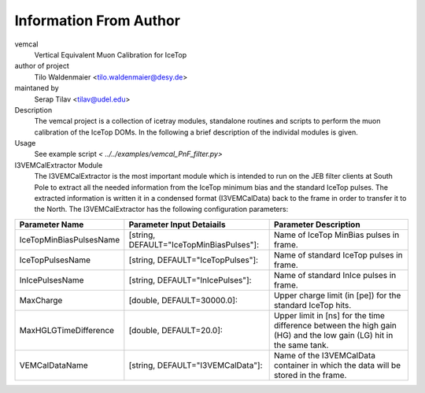 Information From Author
=======================

vemcal
        Vertical Equivalent Muon Calibration for IceTop
	
author of project
        Tilo Waldenmaier <tilo.waldenmaier@desy.de>
maintaned by 
        Serap Tilav <tilav@udel.edu>
Description
        The vemcal project is a collection of icetray modules, standalone routines and scripts to perform the muon calibration of the IceTop DOMs. In the following a brief description of the individal modules is given.

Usage
        See example script `< ../../examples/vemcal_PnF_filter.py>`

I3VEMCalExtractor Module 
        The I3VEMCalExtractor is the most important module which is intended to run on the JEB filter clients at South Pole to extract all the needed information from the IceTop minimum bias and the standard IceTop pulses. The extracted information is written it in a condensed format (I3VEMCalData) back to the frame in order to transfer it to the North. The I3VEMCalExtractor has the following configuration parameters:


+-----------------------------+----------------------------------------------+------------------------------------------------------------------------------------------------------------------+
|Parameter Name               |Parameter Input Detaiails                     |Parameter Description                                                                                             |
+=============================+==============================================+==================================================================================================================+
|IceTopMinBiasPulsesName      |[string, DEFAULT="IceTopMinBiasPulses"]:      |Name of IceTop MinBias pulses in frame.                                                                           |
+-----------------------------+----------------------------------------------+------------------------------------------------------------------------------------------------------------------+
|IceTopPulsesName             |[string, DEFAULT="IceTopPulses"]:             |Name of standard IceTop pulses in frame.                                                                          |
+-----------------------------+----------------------------------------------+------------------------------------------------------------------------------------------------------------------+
|InIcePulsesName              |[string, DEFAULT="InIcePulses"]:              |Name of standard InIce pulses in frame.                                                                           |
+-----------------------------+----------------------------------------------+------------------------------------------------------------------------------------------------------------------+
|MaxCharge                    |[double, DEFAULT=30000.0]:                    |Upper charge limit (in [pe]) for the standard IceTop hits.                                                        |
+-----------------------------+----------------------------------------------+------------------------------------------------------------------------------------------------------------------+
|MaxHGLGTimeDifference        |[double, DEFAULT=20.0]:                       |Upper limit in [ns] for the time difference between the high gain (HG) and the low gain (LG) hit in the same tank.| 
+-----------------------------+----------------------------------------------+------------------------------------------------------------------------------------------------------------------+
|VEMCalDataName               |[string, DEFAULT="I3VEMCalData"]:             |Name of the I3VEMCalData container in which the data will be stored in the frame.                                 |
+-----------------------------+----------------------------------------------+------------------------------------------------------------------------------------------------------------------+





